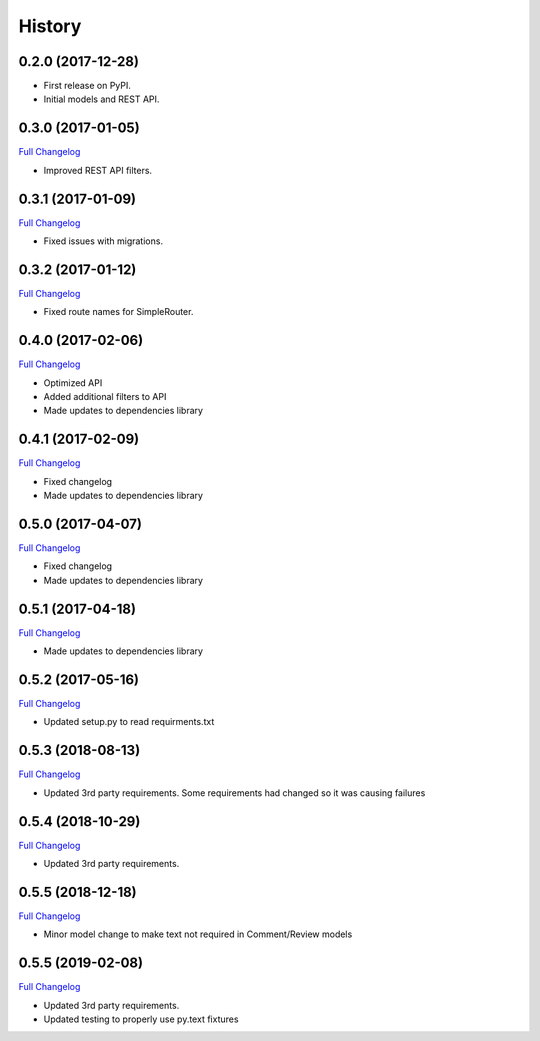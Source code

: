 .. :changelog:

History
-------

0.2.0 (2017-12-28)
++++++++++++++++++

* First release on PyPI.
* Initial models and REST API.

0.3.0 (2017-01-05)
++++++++++++++++++

`Full Changelog <https://github.com/chopdgd/django-user-activities/compare/v0.2.0...v0.3.0>`_

* Improved REST API filters.

0.3.1 (2017-01-09)
++++++++++++++++++

`Full Changelog <https://github.com/chopdgd/django-user-activities/compare/v0.3.0...v0.3.1>`_

* Fixed issues with migrations.

0.3.2 (2017-01-12)
++++++++++++++++++

`Full Changelog <https://github.com/chopdgd/django-user-activities/compare/v0.3.1...v0.3.2>`_

* Fixed route names for SimpleRouter.

0.4.0 (2017-02-06)
++++++++++++++++++

`Full Changelog <https://github.com/chopdgd/django-user-activities/compare/v0.3.2...v0.4.0>`_

* Optimized API
* Added additional filters to API
* Made updates to dependencies library

0.4.1 (2017-02-09)
++++++++++++++++++

`Full Changelog <https://github.com/chopdgd/django-user-activities/compare/v0.4.0...v0.4.1>`_

* Fixed changelog
* Made updates to dependencies library

0.5.0 (2017-04-07)
++++++++++++++++++

`Full Changelog <https://github.com/chopdgd/django-user-activities/compare/v0.4.0...v0.5.0>`_

* Fixed changelog
* Made updates to dependencies library

0.5.1 (2017-04-18)
++++++++++++++++++

`Full Changelog <https://github.com/chopdgd/django-user-activities/compare/v0.5.0...v0.5.1>`_

* Made updates to dependencies library

0.5.2 (2017-05-16)
++++++++++++++++++

`Full Changelog <https://github.com/chopdgd/django-user-activities/compare/v0.5.1...v0.5.2>`_

* Updated setup.py to read requirments.txt

0.5.3 (2018-08-13)
++++++++++++++++++

`Full Changelog <https://github.com/chopdgd/django-user-activities/compare/v0.5.2...v0.5.3>`_

* Updated 3rd party requirements. Some requirements had changed so it was causing failures

0.5.4 (2018-10-29)
++++++++++++++++++

`Full Changelog <https://github.com/chopdgd/django-user-activities/compare/v0.5.3...v0.5.4>`_

* Updated 3rd party requirements.

0.5.5 (2018-12-18)
++++++++++++++++++

`Full Changelog <https://github.com/chopdgd/django-user-activities/compare/v0.5.4...v0.5.5>`_

* Minor model change to make text not required in Comment/Review models

0.5.5 (2019-02-08)
++++++++++++++++++

`Full Changelog <https://github.com/chopdgd/django-user-activities/compare/v0.5.5...v0.5.6>`_

* Updated 3rd party requirements.
* Updated testing to properly use py.text fixtures
